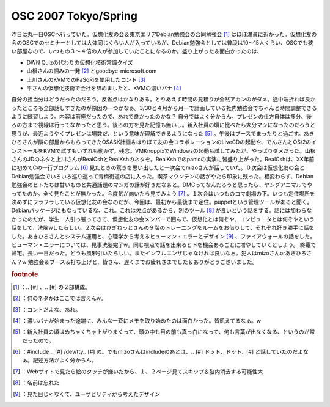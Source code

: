 ﻿OSC 2007 Tokyo/Spring
##########################################


昨日は丸一日OSCへ行っていた。仮想化友の会＆東京エリアDebian勉強会の合同勉強会 [#]_ はほぼ満員に近かった。仮想化友の会のOSCでのセミナーとしては大体同じくらい人が入っているが、Debian勉強会としては普段は10～15人くらい、OSCでも狭い部屋なので、いつもの３～４倍の人が参加していたことになるのか。盛り上がった＆面白かったのは、

* DWN Quizの代わりの仮想化技術常識クイズ
* 山根さんの掴みの一発 [#]_ とgoodbye-microsoft.com
* 上川さんのKVMでのPaSoRiを使用したコント [#]_ 
* 平さんの仮想化技術で会社を辞めましたと、KVMの濃いバナ [#]_ 
自分の担当分はどうだったのだろう。反省点はかなりある。とりあえず時間の見積りが全然アカンのがダメ。途中端折れば良かったところも全部話しすぎたのが原因の一つかなぁ。3/30と４月から月一で計画している社内勉強会でちゃんと時間調整できるように練習しよう。内容は前座だったので、あれで良かったのかな？ 自分ではよく分からん。プレゼンの仕方自体は多分、後ろの方まで視線は行ってなかったと思う。後ろの方を見た記憶も無いし。新入社員の頃に比べたら大分マシになったのだろうと思うが、最近ようやくプレゼンは場数だ、という意味が理解できるようになった [#]_ 。午後はブースでまったりと過ごす。あきひろさんが隣の部屋からもらってきたOSASK計画＆はりぼて友の会コラボレーションのLiveCDの起動や、でんさんとOS/2のインストールをKVMで試すもいずれも動かず。残念。VMKnoppixでWindowsの起動も試してみたが、やっぱりダメだった。山根さんのJDのネタと上川さんがRealCshとRealKshのネタを。RealKshでのpanicの実演に皆盛り上がった。RealCshは、XX年前に初めてCの一行プログラム [#]_ 見たときの驚きを思い出したと一次会でmizoさんが話していた。０次会は仮想化友の会とDebian勉強会でいろいろ巡り巡って青梅街道の店に入った。喫茶マウンテンの話がやたら印象に残った。相変わらず、Debian勉強会のヒトたちは甘いものと共通話題のマンガの話が好きだなぁと。DMCってなんだろうと思ったら、ヤングアニマルでやってたのか。全く見たことが無かった。今度気が向いたら見てみよう [#]_ 。１次会はいつものコマ劇場の下。いつも定住場所を決めずにフラフラしている仮想化友の会なのだが、今回は、最初から最後まで定住。puppetという管理ツールがあると聞く。Debianパッケージにもなっているな、これ。これは欠点があるから、別のツール [#]_ が良いという話をする。話には加わらなかったのだが、学生一人引っ張ってきて、仮想化友の会メンバーで囲んで、仮想化とは何ぞや、コンピュータとは何ぞやという話をして、洗脳wしたらしい。２次会はびぎねっとさんの９階のトレーニングをルームをお借りして、それぞれ好き勝手に話をした。あきひろさんとシステム運用と、心理学から考えるヒューマン・エラーとデザイン [#]_ 、ファイアウォールの話をした。ヒューマン・エラーについては、見事洗脳完了w。同じ視点で話を出来るヒトを機会あるごとに増やしていくとしよう。
終電で帰宅。長い一日だった。どうも風邪引いたらしい。またインフルエンザじゃなければ良いなぁ。犯人はmizoさんorあきひろさん？w
勉強会＆ブース＆打ち上げと、皆さん、遅くまでお疲れさまでした＆ありがとうございました。


.. rubric:: footnote

.. [#] ：.. [#] 、.. [#] の２部構成。
.. [#] ：何のネタかはここでは言えんw。
.. [#] ：コントだよな、あれ。
.. [#] ：濃いバナが始まった途端に、みんな一斉にメモを取り始めたのは面白かった。皆飢えてるなぁ。w
.. [#] ：新入社員の頃はめちゃくちゃ上がりまくって、頭の中も目の前も真っ白になって、何も言葉が出なくなる、というのが常だったので。
.. [#] ：#include .. [#] /dev/tty.. [#] の。でもmizoさんはincludeのあとは、.. [#] ドット、ドット.. [#] と話していたのだよなぁ。記述方法がよく分からん。
.. [#] ：Webサイトで見たら絵のタッチが嫌いだから、１、２ページ見てスキップ＆脳内消去する可能性大
.. [#] ：名前は忘れた
.. [#] ：見た目じゃなくて、ユーザビリティから考えたデザイン



.. author:: mkouhei
.. categories:: Debian, meeting, virt., 
.. tags::


